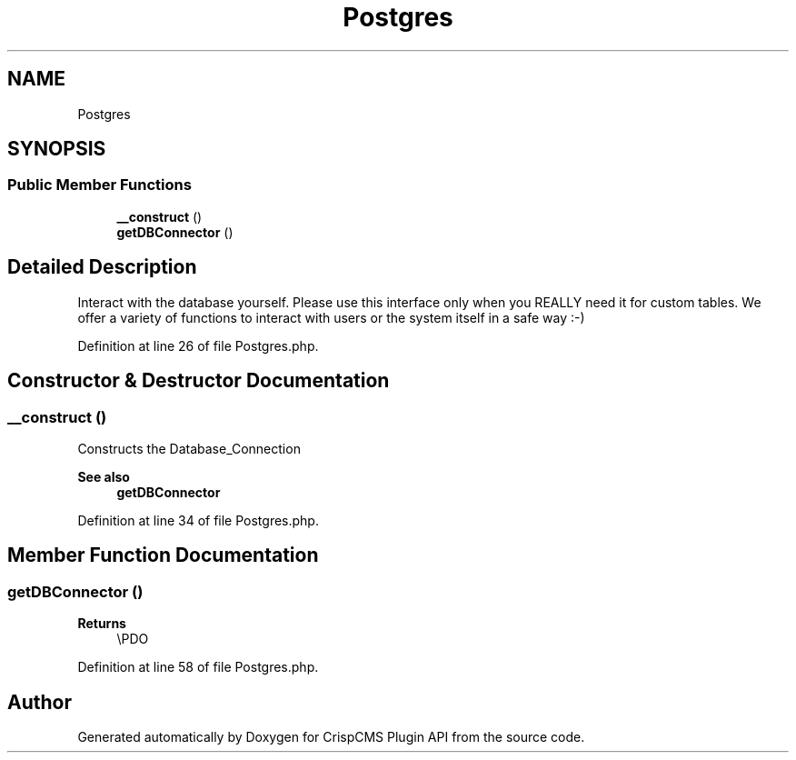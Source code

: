 .TH "Postgres" 3 "Sat Dec 26 2020" "CrispCMS Plugin API" \" -*- nroff -*-
.ad l
.nh
.SH NAME
Postgres
.SH SYNOPSIS
.br
.PP
.SS "Public Member Functions"

.in +1c
.ti -1c
.RI "\fB__construct\fP ()"
.br
.ti -1c
.RI "\fBgetDBConnector\fP ()"
.br
.in -1c
.SH "Detailed Description"
.PP 
Interact with the database yourself\&. Please use this interface only when you REALLY need it for custom tables\&. We offer a variety of functions to interact with users or the system itself in a safe way :-) 
.PP
Definition at line 26 of file Postgres\&.php\&.
.SH "Constructor & Destructor Documentation"
.PP 
.SS "__construct ()"
Constructs the Database_Connection 
.PP
\fBSee also\fP
.RS 4
\fBgetDBConnector\fP 
.RE
.PP

.PP
Definition at line 34 of file Postgres\&.php\&.
.SH "Member Function Documentation"
.PP 
.SS "getDBConnector ()"

.PP
\fBReturns\fP
.RS 4
\\PDO 
.RE
.PP

.PP
Definition at line 58 of file Postgres\&.php\&.

.SH "Author"
.PP 
Generated automatically by Doxygen for CrispCMS Plugin API from the source code\&.
